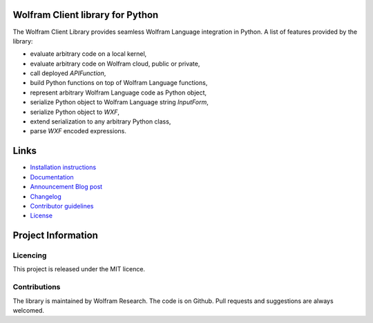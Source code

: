 .. image:: https://wolframresearch.github.io/WolframClientForPython/_static/python-client-library-logo.png
    :alt: Wolfram Logo


##########################################
Wolfram Client library for Python
##########################################

The Wolfram Client Library provides seamless Wolfram Language integration in Python. A list of features provided by the library:

* evaluate arbitrary code on a local kernel,
* evaluate arbitrary code on Wolfram cloud, public or private,
* call deployed `APIFunction`,
* build Python functions on top of Wolfram Language functions,
* represent arbitrary Wolfram Language code as Python object,
* serialize Python object to Wolfram Language string `InputForm`,
* serialize Python object to `WXF`,
* extend serialization to any arbitrary Python class,
* parse `WXF` encoded expressions.

#############
Links
#############

* `Installation instructions <https://reference.wolfram.com/language/WolframClientForPython/docpages/install.html>`_
* `Documentation <https://reference.wolfram.com/language/WolframClientForPython>`_
* `Announcement Blog post <https://blog.wolfram.com/2019/05/16/announcing-the-wolfram-client-library-for-python/>`_
* `Changelog <https://github.com/WolframResearch/WolframClientForPython/blob/master/CHANGELOG.md>`_
* `Contributor guidelines <https://github.com/WolframResearch/WolframClientForPython/blob/master/CONTRIBUTING.md>`_
* `License <https://github.com/WolframResearch/WolframClientForPython/blob/master/LICENSE>`_

#########################
Project Information
#########################

Licencing 
=============

This project is released under the MIT licence.

Contributions
=============

The library is maintained by Wolfram Research. The code is on Github. Pull requests and suggestions are always welcomed.